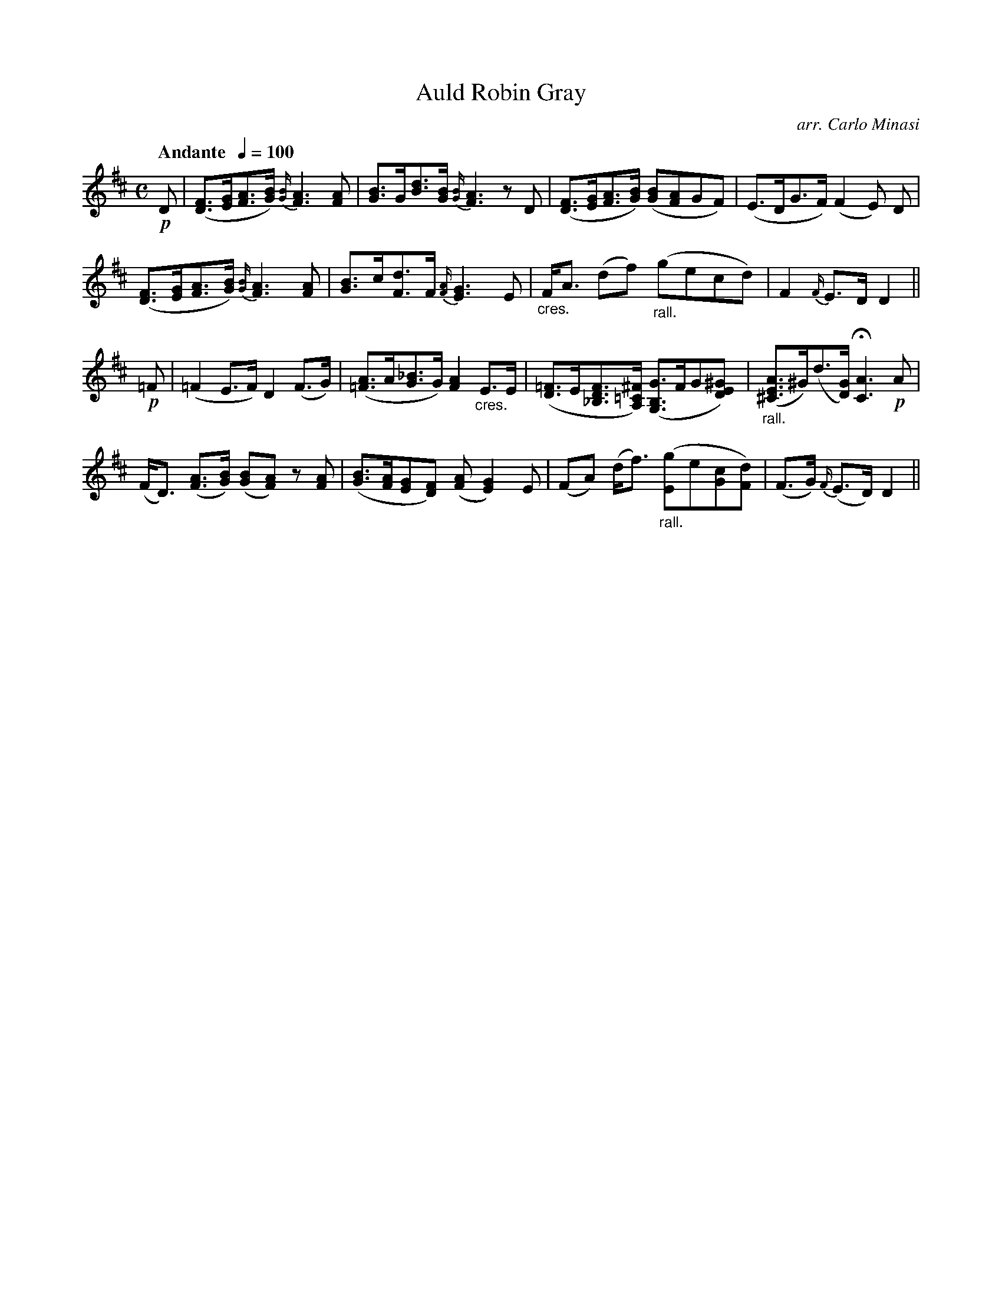 X:16
T:Auld Robin Gray
C:arr. Carlo Minasi
M:C
L:1/8
B:Chappell's One Hundred Scotch Melodies
B:Arranged for the Concertina by Carlo Minasi
Q:"Andante  "1/4=100
Z:Peter Dunk 2012
K:D
!p!D|([FD]>[GE][AF]>[BG]) {[B/G/]}[A3F3] [AF]|\
[BG]>G[dB]>[BG] {[B/G/]}[A3F3] zD|\
([FD]>[GE][AF]>[BG]) ([BG][AF]GF)|(E>DG>F) (F2 E) D|
%
([FD]>[GE][AF]>[BG]) {[B/G/]}[A3F3] [AF]|\
[BG]>c[dF]>F {[A/F/]}[G3E3] E|\
"_cres."F<A (df) "_rall."(gecd)|F2 {F/}E>D D2||
%
!p!=F| (=F2 E>F) D2 (F>G)|\
([A=F]>A[_BG]>G) [A2F2] "_cres."E>E|\
([=FD]>E[FD_B,]>[^F=CA,]) ([GB,G,]>FG[^GED])|\
"_rall."([AE^C]>^G)(d>[GD]) H[A3C3] !p!A|
%
(F<D) ([AF]>[BG]) ([BG][AF]) z[AF]|\
([BG]>[AF][GE][FD]) ([AF] [G2E2]) E|\
(FA) (d<f) "_rall."([gE]e[cG][dF])|\
(F>G) {F/}(E>D) D2||

